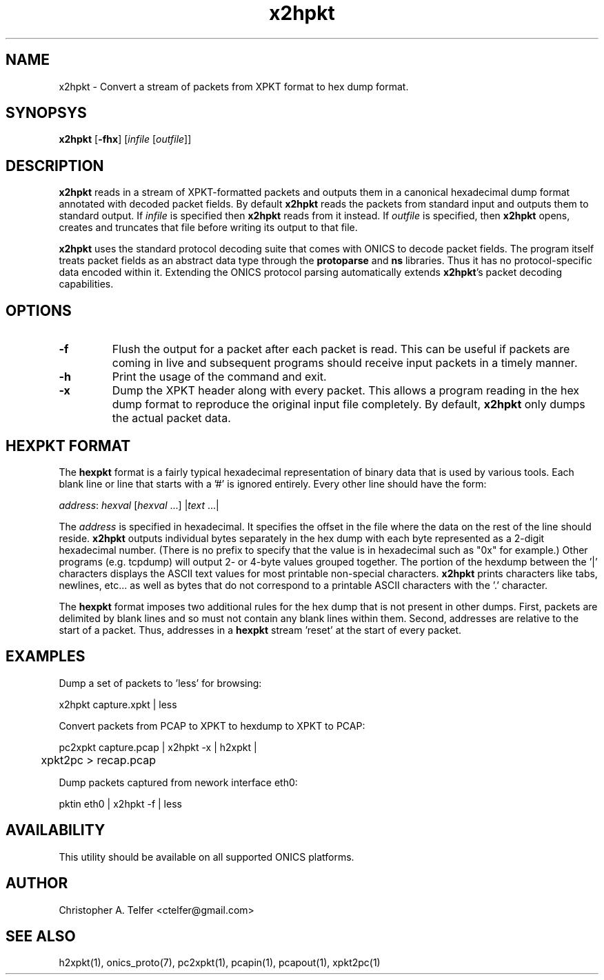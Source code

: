 .TH "x2hpkt" 1 "May 2016" "ONICS 1.0"
.SH NAME
x2hpkt - Convert a stream of packets from XPKT format to hex dump 
format.
.P
.SH SYNOPSYS
\fBx2hpkt\fP [\fB-fhx\fP] [\fIinfile\fP [\fIoutfile\fP]]
.P
.SH DESCRIPTION
\fBx2hpkt\fP reads in a stream of XPKT-formatted packets and outputs
them in a canonical hexadecimal dump format annotated with decoded
packet fields.  By default \fBx2hpkt\fP reads the packets from standard
input and outputs them to standard output.  If \fIinfile\fP is specified
then \fBx2hpkt\fP reads from it instead.  If \fIoutfile\fP is specified,
then \fBx2hpkt\fP opens, creates and truncates that file before writing
its output to that file.
.P
\fBx2hpkt\fP uses the standard protocol decoding suite that comes with
ONICS to decode packet fields.  The program itself treats packet fields
as an abstract data type through the \fBprotoparse\fP and \fBns\fP
libraries.  Thus it has no protocol-specific data encoded within it.
Extending the ONICS protocol parsing automatically extends
\fBx2hpkt\fP's packet decoding capabilities.
.P
.SH OPTIONS
.IP \fB-f\fP
Flush the output for a packet after each packet is read.  This can be
useful if packets are coming in live and subsequent programs should
receive input packets in a timely manner.
.IP \fB-h\fP
Print the usage of the command and exit.
.IP \fB-x\fP
Dump the XPKT header along with every packet.  This allows a program
reading in the hex dump format to reproduce the original input file
completely.  By default, \fBx2hpkt\fP only dumps the actual packet data.
.P
.SH "HEXPKT FORMAT"
.P
The \fBhexpkt\fP format is a fairly typical hexadecimal representation
of binary data that is used by various tools.  Each blank line or line
that starts with a '#' is ignored entirely.  Every other line should
have the form:
.nf

	\fIaddress\fP: \fIhexval\fP [\fIhexval\fP ...] |\fItext\fP ...|

.fi
The \fIaddress\fP is specified in hexadecimal.  It specifies the offset
in the file where the data on the rest of the line should reside.
\fBx2hpkt\fP outputs individual bytes separately in the hex dump with
each byte represented as a 2-digit hexadecimal number.  (There is no
prefix to specify that the value is in hexadecimal such as "0x" for
example.)  Other programs (e.g. tcpdump) will output 2- or 4-byte values
grouped together.  The portion of the hexdump between the '|' characters
displays the ASCII text values for most printable non-special
characters.  \fBx2hpkt\fP prints characters like tabs, newlines, etc... 
as well as bytes that do not correspond to a printable ASCII characters
with the '.' character.
.P
The \fBhexpkt\fP format imposes two additional rules for the hex dump
that is not present in other dumps.  First, packets are delimited by
blank lines and so must not contain any blank lines within them.
Second, addresses are relative to the start of a packet.  Thus,
addresses in a \fBhexpkt\fP stream 'reset' at the start of every packet.
.P
.SH EXAMPLES
.P
Dump a set of packets to 'less' for browsing:
.nf

    x2hpkt capture.xpkt | less

.fi
Convert packets from PCAP to XPKT to hexdump to XPKT to PCAP:
.nf

    pc2xpkt capture.pcap | x2hpkt -x | h2xpkt | 
	xpkt2pc > recap.pcap

.fi
Dump packets captured from nework interface eth0:
.nf

    pktin eth0 | x2hpkt -f | less

.fi
.P
.SH AVAILABILITY
This utility should be available on all supported ONICS platforms.
.P
.SH AUTHOR
Christopher A. Telfer <ctelfer@gmail.com>
.P
.SH "SEE ALSO"
h2xpkt(1), onics_proto(7), pc2xpkt(1), pcapin(1), pcapout(1), xpkt2pc(1)
